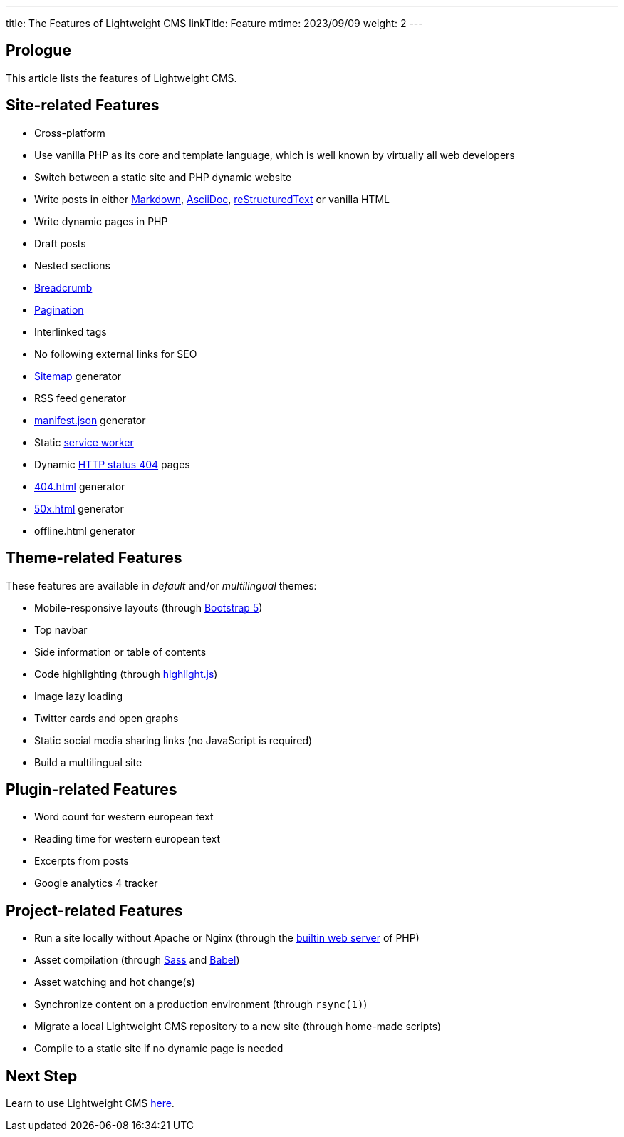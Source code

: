 ---
title: The Features of Lightweight CMS
linkTitle: Feature
mtime: 2023/09/09
weight: 2
---

== Prologue

This article lists the features of Lightweight CMS.

== Site-related Features

* Cross-platform
* Use vanilla PHP as its core and template language, which is well known by virtually all web developers
* Switch between a static site and PHP dynamic website
* Write posts in either https://github.github.com/gfm/[Markdown], https://asciidoc.org/[AsciiDoc], https://docutils.sourceforge.io/rst.html[reStructuredText] or vanilla HTML
* Write dynamic pages in PHP
* Draft posts
* Nested sections
* https://en.wikipedia.org/wiki/Breadcrumb_navigation[Breadcrumb]
* https://en.wikipedia.org/wiki/Pagination[Pagination]
* Interlinked tags
* No following external links for SEO
* https://en.wikipedia.org/wiki/Site_map[Sitemap] generator
* RSS feed generator
* https://developer.mozilla.org/en-US/docs/Mozilla/Add-ons/WebExtensions/manifest.json[manifest.json] generator
* Static https://developers.google.com/web/fundamentals/primers/service-workers[service worker]
* Dynamic https://developer.mozilla.org/en-US/docs/Web/HTTP/Status/404[HTTP status 404] pages
* https://developer.mozilla.org/en-US/docs/Web/HTTP/Status/404[404.html] generator
* https://developer.mozilla.org/en-US/docs/Web/HTTP/Status/500[50x.html] generator
* offline.html generator

== Theme-related Features

These features are available in _default_ and/or _multilingual_ themes:

* Mobile-responsive layouts (through https://getbootstrap.com/docs/5.0/getting-started/introduction/[Bootstrap 5])
* Top navbar
* Side information or table of contents
* Code highlighting (through https://highlightjs.org/[highlight.js])
* Image lazy loading
* Twitter cards and open graphs
* Static social media sharing links (no JavaScript is required)
* Build a multilingual site

== Plugin-related Features

* Word count for western european text
* Reading time for western european text
* Excerpts from posts
* Google analytics 4 tracker

== Project-related Features

* Run a site locally without Apache or Nginx (through the https://www.php.net/manual/en/features.commandline.webserver.php[builtin web server] of PHP)
* Asset compilation (through https://sass-lang.com/[Sass] and https://babeljs.io/[Babel])
* Asset watching and hot change(s)
* Synchronize content on a production environment (through `rsync(1)`)
* Migrate a local Lightweight CMS repository to a new site (through home-made scripts)
* Compile to a static site if no dynamic page is needed

== Next Step

Learn to use Lightweight CMS link:/basic-usage/[here].
